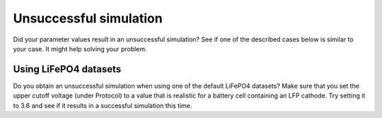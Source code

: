 Unsuccessful simulation
####################################
Did your parameter values result in an unsuccessful simulation? See if one of the described cases below is similar to your case.
It might help solving your problem.

Using LiFePO4 datasets
------------------------
Do you obtain an unsuccessful simulation when using one of the default LiFePO4 datasets? 
Make sure that you set the upper cutoff voltage (under Protocol) to a value that is realistic for a battery cell containing an LFP cathode. Try setting it 
to 3.6 and see if it results in a successful simulation this time. 
